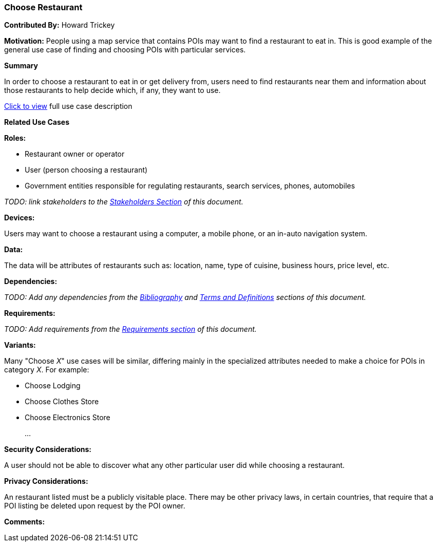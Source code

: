 [[choose_restaurant_use_case]]
=== Choose Restaurant

*Contributed By:* Howard Trickey

*Motivation:* People using a map service that contains POIs may want to find a restaurant to eat in.
This is good example of the general use case of finding and choosing POIs with particular services.

*Summary*

In order to choose a restaurant to eat in or get delivery from, users need to find restaurants near them
and information about those restaurants to help decide which, if any, they want to use.

<<choose_restaurant_detail,Click to view>> full use case description

*Related Use Cases*

*Roles:*

* Restaurant owner or operator
* User (person choosing a restaurant)
* Government entities responsible for regulating restaurants, search services, phones, automobiles

_TODO: link stakeholders to the <<stakeholders-section,Stakeholders Section>> of this document._

*Devices:*

Users may want to choose a restaurant using a computer, a mobile phone, or an in-auto navigation system.

*Data:*

The data will be attributes of restaurants such as: location, name, type of cuisine, business hours, price level, etc.

*Dependencies:*

_TODO: Add any dependencies from the <<bibliography-section,Bibliography>> and  <<terms-and-definitions-section,Terms and Definitions>> sections of this document._

*Requirements:*

_TODO: Add requirements from the <<requirements-section,Requirements section>> of this document._

*Variants:*

Many "Choose _X_" use cases will be similar, differing mainly in the specialized attributes needed to make a choice for POIs in category _X_. For example:

* Choose Lodging
* Choose Clothes Store
* Choose Electronics Store
+
...

*Security Considerations:*

A user should not be able to discover what any other particular user did while choosing a restaurant.

*Privacy Considerations:*

An restaurant listed must be a publicly visitable place. There may be other privacy laws, in certain countries,
that require that a POI listing be deleted upon request by the POI owner.

*Comments:*
